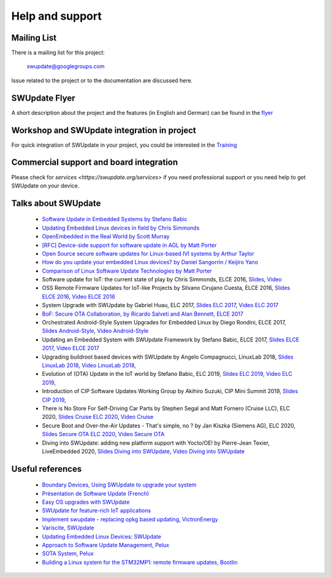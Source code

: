 .. SPDX-FileCopyrightText: 2013-2021 Stefano Babic <sbabic@denx.de>
.. SPDX-License-Identifier: GPL-2.0-only

================
Help and support
================

Mailing List
============

There is a mailing list for this project:

	swupdate@googlegroups.com

Issue related to the project or to the documentation are discussed
here.

SWUpdate Flyer
==============

A short description about the project and the features (in English and German)
can be found in the `flyer <http://www.denx.de/en/pub/Software/WebHome/we-update.pdf>`_

Workshop and SWUpdate integration in project
============================================

For quick integration of SWUpdate in your project, you could be interested in the `Training <https://swupdate.org/services>`_

Commercial support and board integration
========================================

Please check for `services <https://swupdate.org/services>` if you need professional support or you need help to get SWUpdate on your device.

Talks about SWUpdate
====================

       - `Software Update in Embedded Systems by Stefano Babic <https://elinux.org/images/1/19/Babic--software_update_in_embedded_systems.pdf>`_
       - `Updating Embedded Linux devices in field by Chris Simmonds <http://de.slideshare.net/chrissimmonds/linux-fieldupdate2015>`_
       - `OpenEmbedded in the Real World by Scott Murray <https://elinux.org/images/7/74/Murray.pdf>`_
       - `[RFC] Device-side support for software update in AGL by Matt Porter <https://lists.linuxfoundation.org/pipermail/automotive-discussions/2016-May/002061.html>`_
       - `Open Source secure software updates for Linux-based IVI systems by Arthur Taylor <https://events.static.linuxfound.org/sites/events/files/slides/Open%20Source%20secure%20software%20updates%20for%20Linux-based%20IVI%20systems.pdf>`_
       - `How do you update your embedded Linux devices? by Daniel Sangorrin / Keijiro Yano <https://events.static.linuxfound.org/sites/events/files/slides/linuxcon-japan-2016-softwre-updates-sangorrin.pdf>`_
       - `Comparison of Linux Software Update Technologies by Matt Porter <https://elinux.org/images/3/31/Comparison_of_Linux_Software_Update_Technologies.pdf>`_
       - Software update for IoT: the current state of play by Chris Simmonds, ELCE 2016, `Slides <http://de.slideshare.net/chrissimmonds/software-update-for-iot-the-current-state-of-play>`_, 
         `Video <https://youtu.be/GZGnBK2NycI?list=PLbzoR-pLrL6pRFP6SOywVJWdEHlmQE51q>`_
       - OSS Remote Firmware Updates for IoT-like Projects by Silvano Cirujano Cuesta, ELCE 2016,
         `Slides ELCE 2016 <https://elinux.org/images/1/11/OSS_Remote_Firmware_Updates_for_IoT-like_Projects.pdf>`_, 
         `Video ELCE 2016 <https://youtu.be/vVS-ZRNE0Lc?list=PLbzoR-pLrL6pRFP6SOywVJWdEHlmQE51q>`_
       - System Upgrade with SWUpdate by Gabriel Huau, ELC 2017,
         `Slides ELC 2017 <http://events17.linuxfoundation.org/sites/events/files/slides/ELC2017_SWUpdate.pdf>`_,
         `Video ELC 2017 <https://www.youtube.com/watch?v=ePRTTfGJUI4&t=16s>`_
       - `BoF: Secure OTA Collaboration, by Ricardo Salveti and Alan Bennett, ELCE 2017 <https://elinux.org/images/0/0c/BoF_secure_ota_linux.pdf>`_
       - Orchestrated Android-Style System Upgrades for Embedded Linux by Diego Rondini, ELCE 2017,
         `Slides Android-Style <https://www.elinux.org/images/6/6d/UF_-_ELCE_2017_Presentation.pdf>`_,
         `Video Android-Style <https://www.youtube.com/watch?v=Za21QFJGvJ0>`_
       - Updating an Embedded System with SWUpdate Framework by Stefano Babic, ELCE 2017,
         `Slides ELCE 2017 <http://events17.linuxfoundation.org/sites/events/files/slides/SWUpdateELCE2017.pdf>`_,
         `Video ELCE 2017 <https://www.youtube.com/watch?v=6sKLH95g4Do>`_
       - Upgrading buildroot based devices with SWUpdate by Angelo Compagnucci, LinuxLab 2018,
         `Slides LinuxLab  2018 <https://www.slideshare.net/linuxlab_conf/angelo-compagnucci-upgrading-buildroot-based-devices-with-swupdate>`_,
         `Video LinuxLab 2018 <https://www.youtube.com/watch?v=8vv5Xf6dBKE>`_,
       - Evolution of (OTA) Update in the IoT world by Stefano Babic, ELC 2019,
         `Slides ELC 2019 <https://www.slideshare.net/StefanoBabic/evolution-of-otaupdateintheiotworld>`_,
         `Video ELC 2019 <https://www.youtube.com/watch?v=WZHO18EhD7Y>`_,
       - Introduction of CIP Software Updates Working Group by Akihiro Suzuki, CIP Mini Summit 2019,
         `Slides CIP 2019 <https://wiki.linuxfoundation.org/_media/civilinfrastructureplatform/cipconferences/sw_updates_wg_mini-summit.pdf>`_,
       - There is No Store For Self-Driving Car Parts by Stephen Segal and Matt Fornero (Cruise LLC), ELC 2020,
         `Slides Cruise ELC 2020 <https://static.sched.com/hosted_files/ossna2020/56/No_Store_for_AV_Parts_ELC_NA_2020.pdf>`_,
         `Video Cruise <https://www.youtube.com/watch?v=PSq13Kv4Qk4>`_
       - Secure Boot and Over-the-Air Updates - That's simple, no ? by Jan Kiszka (Siemens AG), ELC 2020,
         `Slides Secure OTA ELC 2020 <https://static.sched.com/hosted_files/ossna2020/17/Secure-OTA-Updates_elc-na-2020.pdf>`_,
         `Video Secure OTA <https://www.youtube.com/watch?v=vfYSP4qIJP0&t=1647s>`_
       - Diving into SWUpdate: adding new platform support with Yocto/OE! by Pierre-Jean Texier, LiveEmbedded 2020,
         `Slides Diving into SWUpdate <https://de.slideshare.net/PierrejeanTexier/diving-into-swupdate-adding-new-platform-support-in-30minutes-with-yoctooe>`_,
         `Video Diving into SWUpdate <https://www.youtube.com/watch?v=TK10pNb_mzw>`_

Useful references
=================

        - `Boundary Devices, Using SWUpdate to upgrade your system <https://boundarydevices.com/using-swupdate-upgrade-system>`_
        - `Présentation de Software Update (French) <http://www.linuxembedded.fr/2016/09/presentation-de-software-update>`_
        - `Easy OS upgrades with SWUpdate <http://warpx.io/blog/tutorial/easy-os-upgrades-swupdate>`_
        - `SWUpdate for feature-rich IoT applications <https://3mdeb.com/app-dev/swupdate-for-feature-rich-iot-applications/>`_
        - `Implement swupdate - replacing opkg based updating, VictronEnergy <https://github.com/victronenergy/venus/issues/27>`_
        - `Variscite, SWUpdate <http://www.variwiki.com/index.php?title=SWUpdate_Guide>`_
        - `Updating Embedded Linux Devices: SWUpdate <http://mkrak.org/2018/01/26/updating-embedded-linux-devices-part2/>`_
        - `Approach to Software Update Management, Pelux  <https://pelux.io/software-factory/PELUX-3.0/swf-blueprint/docs/articles/architecture/vert-config-SOTA.html>`_
        - `SOTA System, Pelux  <https://pelux.io/software-factory/PELUX-3.0/chapters/architecture/subsystems/SOTA/SOTA-system.html>`_
        - `Building a Linux system for the STM32MP1: remote firmware updates, Bootlin <https://bootlin.com/blog/tag/swupdate/>`_
